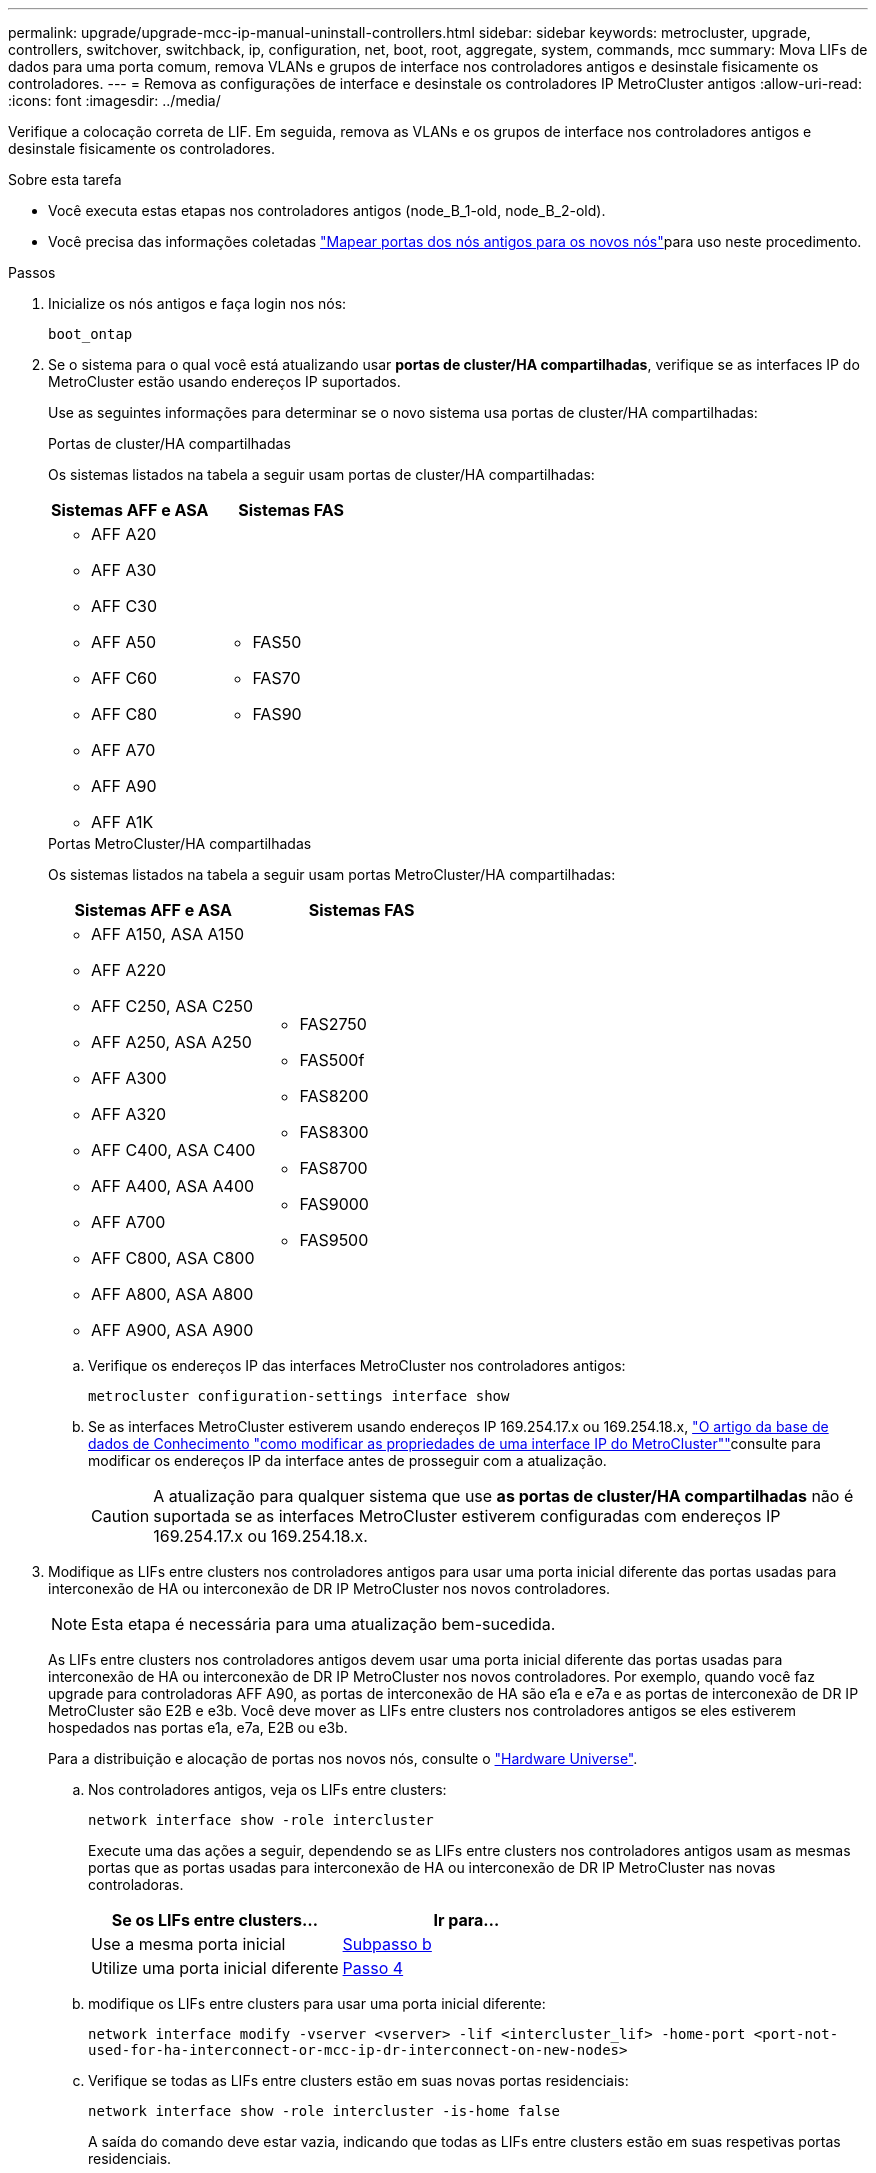 ---
permalink: upgrade/upgrade-mcc-ip-manual-uninstall-controllers.html 
sidebar: sidebar 
keywords: metrocluster, upgrade, controllers, switchover, switchback, ip, configuration, net, boot, root, aggregate, system, commands, mcc 
summary: Mova LIFs de dados para uma porta comum, remova VLANs e grupos de interface nos controladores antigos e desinstale fisicamente os controladores. 
---
= Remova as configurações de interface e desinstale os controladores IP MetroCluster antigos
:allow-uri-read: 
:icons: font
:imagesdir: ../media/


[role="lead"]
Verifique a colocação correta de LIF. Em seguida, remova as VLANs e os grupos de interface nos controladores antigos e desinstale fisicamente os controladores.

.Sobre esta tarefa
* Você executa estas etapas nos controladores antigos (node_B_1-old, node_B_2-old).
* Você precisa das informações coletadas link:upgrade-mcc-ip-prepare-system.html#map-ports-from-the-old-nodes-to-the-new-nodes["Mapear portas dos nós antigos para os novos nós"]para uso neste procedimento.


.Passos
. Inicialize os nós antigos e faça login nos nós:
+
`boot_ontap`

. Se o sistema para o qual você está atualizando usar *portas de cluster/HA compartilhadas*, verifique se as interfaces IP do MetroCluster estão usando endereços IP suportados.
+
Use as seguintes informações para determinar se o novo sistema usa portas de cluster/HA compartilhadas:

+
[role="tabbed-block"]
====
.Portas de cluster/HA compartilhadas
--
Os sistemas listados na tabela a seguir usam portas de cluster/HA compartilhadas:

[cols="2*"]
|===
| Sistemas AFF e ASA | Sistemas FAS 


 a| 
** AFF A20
** AFF A30
** AFF C30
** AFF A50
** AFF C60
** AFF C80
** AFF A70
** AFF A90
** AFF A1K

 a| 
** FAS50
** FAS70
** FAS90


|===
--
.Portas MetroCluster/HA compartilhadas
--
Os sistemas listados na tabela a seguir usam portas MetroCluster/HA compartilhadas:

[cols="2*"]
|===
| Sistemas AFF e ASA | Sistemas FAS 


 a| 
** AFF A150, ASA A150
** AFF A220
** AFF C250, ASA C250
** AFF A250, ASA A250
** AFF A300
** AFF A320
** AFF C400, ASA C400
** AFF A400, ASA A400
** AFF A700
** AFF C800, ASA C800
** AFF A800, ASA A800
** AFF A900, ASA A900

 a| 
** FAS2750
** FAS500f
** FAS8200
** FAS8300
** FAS8700
** FAS9000
** FAS9500


|===
--
====
+
.. Verifique os endereços IP das interfaces MetroCluster nos controladores antigos:
+
`metrocluster configuration-settings interface show`

.. Se as interfaces MetroCluster estiverem usando endereços IP 169.254.17.x ou 169.254.18.x, link:https://kb.netapp.com/on-prem/ontap/mc/MC-KBs/How_to_modify_the_properties_of_a_MetroCluster_IP_interface["O artigo da base de dados de Conhecimento "como modificar as propriedades de uma interface IP do MetroCluster""^]consulte para modificar os endereços IP da interface antes de prosseguir com a atualização.
+

CAUTION: A atualização para qualquer sistema que use *as portas de cluster/HA compartilhadas* não é suportada se as interfaces MetroCluster estiverem configuradas com endereços IP 169.254.17.x ou 169.254.18.x.



. Modifique as LIFs entre clusters nos controladores antigos para usar uma porta inicial diferente das portas usadas para interconexão de HA ou interconexão de DR IP MetroCluster nos novos controladores.
+

NOTE: Esta etapa é necessária para uma atualização bem-sucedida.

+
As LIFs entre clusters nos controladores antigos devem usar uma porta inicial diferente das portas usadas para interconexão de HA ou interconexão de DR IP MetroCluster nos novos controladores. Por exemplo, quando você faz upgrade para controladoras AFF A90, as portas de interconexão de HA são e1a e e7a e as portas de interconexão de DR IP MetroCluster são E2B e e3b. Você deve mover as LIFs entre clusters nos controladores antigos se eles estiverem hospedados nas portas e1a, e7a, E2B ou e3b.

+
Para a distribuição e alocação de portas nos novos nós, consulte o https://hwu.netapp.com["Hardware Universe"].

+
.. Nos controladores antigos, veja os LIFs entre clusters:
+
`network interface show  -role intercluster`

+
Execute uma das ações a seguir, dependendo se as LIFs entre clusters nos controladores antigos usam as mesmas portas que as portas usadas para interconexão de HA ou interconexão de DR IP MetroCluster nas novas controladoras.

+
[cols="2*"]
|===
| Se os LIFs entre clusters... | Ir para... 


| Use a mesma porta inicial | <<controller_manual_upgrade_prepare_network_ports_2b,Subpasso b>> 


| Utilize uma porta inicial diferente | <<controller_manual_upgrade_prepare_network_ports_3,Passo 4>> 
|===
.. [[controller_manual_upgrade_prepare_network_ports_2b]]modifique os LIFs entre clusters para usar uma porta inicial diferente:
+
`network interface modify -vserver <vserver> -lif <intercluster_lif> -home-port <port-not-used-for-ha-interconnect-or-mcc-ip-dr-interconnect-on-new-nodes>`

.. Verifique se todas as LIFs entre clusters estão em suas novas portas residenciais:
+
`network interface show -role intercluster -is-home  false`

+
A saída do comando deve estar vazia, indicando que todas as LIFs entre clusters estão em suas respetivas portas residenciais.

.. Reverter quaisquer LIFs que não estejam em suas portas domésticas:
+
`network interface revert -lif <intercluster_lif>`

+
Repita o comando para cada LIF entre clusters que não está na porta inicial.



. [[controller_manual_upgrade_prepare_network_ports_3]]atribua a porta inicial de todos os LIFs de dados no controlador antigo a uma porta comum que é a mesma nos módulos de controladora antigos e novos.
+

CAUTION: Se os controladores antigos e novos não tiverem uma porta comum, não será necessário modificar as LIFs de dados. Pule esta etapa e vá diretamente para <<upgrades_manual_without_matching_ports,Passo 5>>.

+
.. Apresentar os LIFs:
+
`network interface show`

+
Todas as LIFs de dados, incluindo SAN e nas, são administradores ativos e operacionais, porque eles estão ativos no local de switchover (cluster_A).

.. Revise a saída para encontrar uma porta de rede física comum que seja a mesma nos controladores antigos e novos que não seja usada como uma porta de cluster.
+
Por exemplo, e0d é uma porta física em controladores antigos e também está presente em novos controladores. e0d não é usado como uma porta de cluster ou de outra forma nos novos controladores.

+
Para obter informações sobre a utilização de portas para modelos de plataforma, consulte a. https://hwu.netapp.com/["Hardware Universe"]

.. Modifique todos os dados LIFS para usar a porta comum como a porta inicial
`network interface modify -vserver <svm-name> -lif <data-lif> -home-port <port-id>`
+
No exemplo a seguir, isso é "e0d".

+
Por exemplo:

+
[listing]
----
network interface modify -vserver vs0 -lif datalif1 -home-port e0d
----


. [[Upgrades_manual_without_Matching_ports]]Modificar domínios de broadcast para remover a VLAN e as portas físicas que precisam ser excluídas:
+
`broadcast-domain remove-ports -broadcast-domain <broadcast-domain-name> -ports <node-name:port-id>`

+
Repita esta etapa para todas as portas VLAN e físicas.

. Remova quaisquer portas VLAN usando portas de cluster como portas membros e grupos de interfaces usando portas de cluster como portas membros.
+
.. Excluir portas VLAN
`network port vlan delete -node <node_name> -vlan-name <portid-vlandid>`
+
Por exemplo:

+
[listing]
----
network port vlan delete -node node1 -vlan-name e1c-80
----
.. Remover portas físicas dos grupos de interface:
+
`network port ifgrp remove-port -node <node_name> -ifgrp <interface-group-name> -port <portid>`

+
Por exemplo:

+
[listing]
----
network port ifgrp remove-port -node node1 -ifgrp a1a -port e0d
----
.. Remova as portas VLAN e grupo de interfaces do domínio de broadcast:
+
`network port broadcast-domain remove-ports -ipspace <ipspace> -broadcast-domain <broadcast-domain-name> -ports <nodename:portname,nodename:portnamee>,..`

.. Modifique as portas do grupo de interfaces para usar outras portas físicas como membro, conforme necessário:
+
`ifgrp add-port -node <node_name> -ifgrp <interface-group-name> -port <port-id>`



. Interrompa os nós para o `LOADER` prompt:
+
`halt -inhibit-takeover true`

. Conete-se ao console serial dos controladores antigos (node_B_1-old e node_B_2-old) no site_B e verifique se ele está exibindo o `LOADER` prompt.
. Reúna os valores do bootarg:
+
`printenv`

. Desconete as conexões de armazenamento e rede em node_B_1-old e node_B_2-old. Rotule os cabos para que você possa reconectá-los aos novos nós.
. Desconete os cabos de alimentação do node_B_1-old e node_B_2-old.
. Remova os controladores node_B_1-old e node_B_2-old do rack.


.O que se segue?
link:upgrade-mcc-ip-manual-setup-controllers.html["Configure os novos controladores"].
